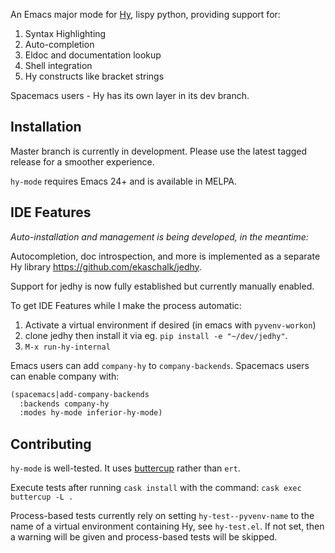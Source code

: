 An Emacs major mode for [[http://docs.hylang.org/en/stable/][Hy]], lispy python, providing support for:

1. Syntax Highlighting
2. Auto-completion
3. Eldoc and documentation lookup
4. Shell integration
5. Hy constructs like bracket strings

Spacemacs users - Hy has its own layer in its dev branch.

** Installation

Master branch is currently in development. Please use the latest tagged release
for a smoother experience.

~hy-mode~ requires Emacs 24+ and is available in MELPA.

** IDE Features

/Auto-installation and management is being developed, in the meantime:/

Autocompletion, doc introspection, and more is implemented as a separate Hy
library [[https://github.com/ekaschalk/jedhy]].

Support for jedhy is now fully established but currently manually enabled.

To get IDE Features while I make the process automatic:

1. Activate a virtual environment if desired (in emacs with ~pyvenv-workon~)
2. clone jedhy then install it via eg. ~pip install -e "~/dev/jedhy"~.
3. ~M-x run-hy-internal~

Emacs users can add ~company-hy~ to ~company-backends~. Spacemacs users can
enable company with:

#+BEGIN_SRC lisp
(spacemacs|add-company-backends
  :backends company-hy
  :modes hy-mode inferior-hy-mode)
#+END_SRC

** Contributing

~hy-mode~ is well-tested. It uses [[https://github.com/jorgenschaefer/emacs-buttercup][buttercup]] rather than ~ert~.

Execute tests after running ~cask install~ with the command: ~cask exec buttercup -L .~

Process-based tests currently rely on setting ~hy-test--pyvenv-name~ to the name
of a virtual environment containing Hy, see ~hy-test.el~. If not set, then
a warning will be given and process-based tests will be skipped.
